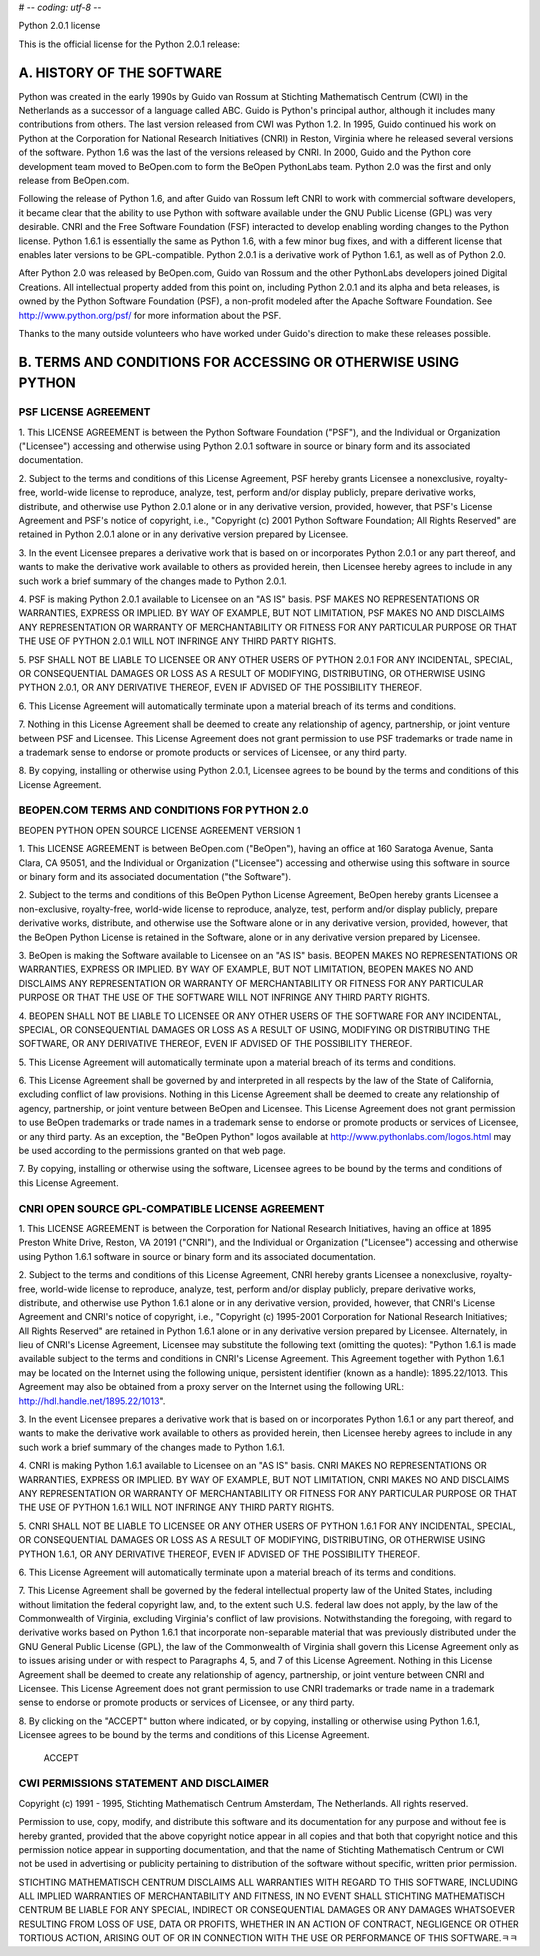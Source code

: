 # -*- coding: utf-8 -*-

Python 2.0.1 license

This is the official license for the Python 2.0.1 release:

A. HISTORY OF THE SOFTWARE
==========================

Python was created in the early 1990s by Guido van Rossum at Stichting
Mathematisch Centrum (CWI) in the Netherlands as a successor of a
language called ABC.  Guido is Python's principal author, although it
includes many contributions from others.  The last version released
from CWI was Python 1.2.  In 1995, Guido continued his work on Python
at the Corporation for National Research Initiatives (CNRI) in Reston,
Virginia where he released several versions of the software.  Python
1.6 was the last of the versions released by CNRI.  In 2000, Guido and
the Python core development team moved to BeOpen.com to form the
BeOpen PythonLabs team.  Python 2.0 was the first and only release
from BeOpen.com.

Following the release of Python 1.6, and after Guido van Rossum left
CNRI to work with commercial software developers, it became clear that
the ability to use Python with software available under the GNU Public
License (GPL) was very desirable.  CNRI and the Free Software
Foundation (FSF) interacted to develop enabling wording changes to the
Python license.  Python 1.6.1 is essentially the same as Python 1.6,
with a few minor bug fixes, and with a different license that enables
later versions to be GPL-compatible.  Python 2.0.1 is a derivative work
of Python 1.6.1, as well as of Python 2.0.

After Python 2.0 was released by BeOpen.com, Guido van Rossum and the
other PythonLabs developers joined Digital Creations.  All
intellectual property added from this point on, including Python
2.0.1 and its alpha and beta releases, is owned by the Python Software
Foundation (PSF), a non-profit modeled after the Apache Software
Foundation.  See http://www.python.org/psf/ for more information about
the PSF.

Thanks to the many outside volunteers who have worked under Guido's
direction to make these releases possible.


B. TERMS AND CONDITIONS FOR ACCESSING OR OTHERWISE USING PYTHON
===============================================================

PSF LICENSE AGREEMENT
---------------------

1. This LICENSE AGREEMENT is between the Python Software Foundation
("PSF"), and the Individual or Organization ("Licensee") accessing and
otherwise using Python 2.0.1 software in source or binary form and its
associated documentation.

2. Subject to the terms and conditions of this License Agreement, PSF
hereby grants Licensee a nonexclusive, royalty-free, world-wide
license to reproduce, analyze, test, perform and/or display publicly,
prepare derivative works, distribute, and otherwise use Python 2.0.1
alone or in any derivative version, provided, however, that PSF's
License Agreement and PSF's notice of copyright, i.e., "Copyright (c)
2001 Python Software Foundation; All Rights Reserved" are retained in
Python 2.0.1 alone or in any derivative version prepared by Licensee.

3. In the event Licensee prepares a derivative work that is based on
or incorporates Python 2.0.1 or any part thereof, and wants to make
the derivative work available to others as provided herein, then
Licensee hereby agrees to include in any such work a brief summary of
the changes made to Python 2.0.1.

4. PSF is making Python 2.0.1 available to Licensee on an "AS IS"
basis.  PSF MAKES NO REPRESENTATIONS OR WARRANTIES, EXPRESS OR
IMPLIED.  BY WAY OF EXAMPLE, BUT NOT LIMITATION, PSF MAKES NO AND
DISCLAIMS ANY REPRESENTATION OR WARRANTY OF MERCHANTABILITY OR FITNESS
FOR ANY PARTICULAR PURPOSE OR THAT THE USE OF PYTHON 2.0.1 WILL NOT
INFRINGE ANY THIRD PARTY RIGHTS.

5. PSF SHALL NOT BE LIABLE TO LICENSEE OR ANY OTHER USERS OF PYTHON
2.0.1 FOR ANY INCIDENTAL, SPECIAL, OR CONSEQUENTIAL DAMAGES OR LOSS AS
A RESULT OF MODIFYING, DISTRIBUTING, OR OTHERWISE USING PYTHON 2.0.1,
OR ANY DERIVATIVE THEREOF, EVEN IF ADVISED OF THE POSSIBILITY THEREOF.

6. This License Agreement will automatically terminate upon a material
breach of its terms and conditions.

7. Nothing in this License Agreement shall be deemed to create any
relationship of agency, partnership, or joint venture between PSF and
Licensee.  This License Agreement does not grant permission to use PSF
trademarks or trade name in a trademark sense to endorse or promote
products or services of Licensee, or any third party.

8. By copying, installing or otherwise using Python 2.0.1, Licensee
agrees to be bound by the terms and conditions of this License
Agreement.


BEOPEN.COM TERMS AND CONDITIONS FOR PYTHON 2.0
----------------------------------------------

BEOPEN PYTHON OPEN SOURCE LICENSE AGREEMENT VERSION 1

1. This LICENSE AGREEMENT is between BeOpen.com ("BeOpen"), having an
office at 160 Saratoga Avenue, Santa Clara, CA 95051, and the
Individual or Organization ("Licensee") accessing and otherwise using
this software in source or binary form and its associated
documentation ("the Software").

2. Subject to the terms and conditions of this BeOpen Python License
Agreement, BeOpen hereby grants Licensee a non-exclusive,
royalty-free, world-wide license to reproduce, analyze, test, perform
and/or display publicly, prepare derivative works, distribute, and
otherwise use the Software alone or in any derivative version,
provided, however, that the BeOpen Python License is retained in the
Software, alone or in any derivative version prepared by Licensee.

3. BeOpen is making the Software available to Licensee on an "AS IS"
basis.  BEOPEN MAKES NO REPRESENTATIONS OR WARRANTIES, EXPRESS OR
IMPLIED.  BY WAY OF EXAMPLE, BUT NOT LIMITATION, BEOPEN MAKES NO AND
DISCLAIMS ANY REPRESENTATION OR WARRANTY OF MERCHANTABILITY OR FITNESS
FOR ANY PARTICULAR PURPOSE OR THAT THE USE OF THE SOFTWARE WILL NOT
INFRINGE ANY THIRD PARTY RIGHTS.

4. BEOPEN SHALL NOT BE LIABLE TO LICENSEE OR ANY OTHER USERS OF THE
SOFTWARE FOR ANY INCIDENTAL, SPECIAL, OR CONSEQUENTIAL DAMAGES OR LOSS
AS A RESULT OF USING, MODIFYING OR DISTRIBUTING THE SOFTWARE, OR ANY
DERIVATIVE THEREOF, EVEN IF ADVISED OF THE POSSIBILITY THEREOF.

5. This License Agreement will automatically terminate upon a material
breach of its terms and conditions.

6. This License Agreement shall be governed by and interpreted in all
respects by the law of the State of California, excluding conflict of
law provisions.  Nothing in this License Agreement shall be deemed to
create any relationship of agency, partnership, or joint venture
between BeOpen and Licensee.  This License Agreement does not grant
permission to use BeOpen trademarks or trade names in a trademark
sense to endorse or promote products or services of Licensee, or any
third party.  As an exception, the "BeOpen Python" logos available at
http://www.pythonlabs.com/logos.html may be used according to the
permissions granted on that web page.

7. By copying, installing or otherwise using the software, Licensee
agrees to be bound by the terms and conditions of this License
Agreement.


CNRI OPEN SOURCE GPL-COMPATIBLE LICENSE AGREEMENT
-------------------------------------------------

1. This LICENSE AGREEMENT is between the Corporation for National
Research Initiatives, having an office at 1895 Preston White Drive,
Reston, VA 20191 ("CNRI"), and the Individual or Organization
("Licensee") accessing and otherwise using Python 1.6.1 software in
source or binary form and its associated documentation.

2. Subject to the terms and conditions of this License Agreement, CNRI
hereby grants Licensee a nonexclusive, royalty-free, world-wide
license to reproduce, analyze, test, perform and/or display publicly,
prepare derivative works, distribute, and otherwise use Python 1.6.1
alone or in any derivative version, provided, however, that CNRI's
License Agreement and CNRI's notice of copyright, i.e., "Copyright (c)
1995-2001 Corporation for National Research Initiatives; All Rights
Reserved" are retained in Python 1.6.1 alone or in any derivative
version prepared by Licensee.  Alternately, in lieu of CNRI's License
Agreement, Licensee may substitute the following text (omitting the
quotes): "Python 1.6.1 is made available subject to the terms and
conditions in CNRI's License Agreement.  This Agreement together with
Python 1.6.1 may be located on the Internet using the following
unique, persistent identifier (known as a handle): 1895.22/1013.  This
Agreement may also be obtained from a proxy server on the Internet
using the following URL: http://hdl.handle.net/1895.22/1013".

3. In the event Licensee prepares a derivative work that is based on
or incorporates Python 1.6.1 or any part thereof, and wants to make
the derivative work available to others as provided herein, then
Licensee hereby agrees to include in any such work a brief summary of
the changes made to Python 1.6.1.

4. CNRI is making Python 1.6.1 available to Licensee on an "AS IS"
basis.  CNRI MAKES NO REPRESENTATIONS OR WARRANTIES, EXPRESS OR
IMPLIED.  BY WAY OF EXAMPLE, BUT NOT LIMITATION, CNRI MAKES NO AND
DISCLAIMS ANY REPRESENTATION OR WARRANTY OF MERCHANTABILITY OR FITNESS
FOR ANY PARTICULAR PURPOSE OR THAT THE USE OF PYTHON 1.6.1 WILL NOT
INFRINGE ANY THIRD PARTY RIGHTS.

5. CNRI SHALL NOT BE LIABLE TO LICENSEE OR ANY OTHER USERS OF PYTHON
1.6.1 FOR ANY INCIDENTAL, SPECIAL, OR CONSEQUENTIAL DAMAGES OR LOSS AS
A RESULT OF MODIFYING, DISTRIBUTING, OR OTHERWISE USING PYTHON 1.6.1,
OR ANY DERIVATIVE THEREOF, EVEN IF ADVISED OF THE POSSIBILITY THEREOF.

6. This License Agreement will automatically terminate upon a material
breach of its terms and conditions.

7. This License Agreement shall be governed by the federal
intellectual property law of the United States, including without
limitation the federal copyright law, and, to the extent such
U.S. federal law does not apply, by the law of the Commonwealth of
Virginia, excluding Virginia's conflict of law provisions.
Notwithstanding the foregoing, with regard to derivative works based
on Python 1.6.1 that incorporate non-separable material that was
previously distributed under the GNU General Public License (GPL), the
law of the Commonwealth of Virginia shall govern this License
Agreement only as to issues arising under or with respect to
Paragraphs 4, 5, and 7 of this License Agreement.  Nothing in this
License Agreement shall be deemed to create any relationship of
agency, partnership, or joint venture between CNRI and Licensee.  This
License Agreement does not grant permission to use CNRI trademarks or
trade name in a trademark sense to endorse or promote products or
services of Licensee, or any third party.

8. By clicking on the "ACCEPT" button where indicated, or by copying,
installing or otherwise using Python 1.6.1, Licensee agrees to be
bound by the terms and conditions of this License Agreement.

        ACCEPT


CWI PERMISSIONS STATEMENT AND DISCLAIMER
----------------------------------------

Copyright (c) 1991 - 1995, Stichting Mathematisch Centrum Amsterdam,
The Netherlands.  All rights reserved.

Permission to use, copy, modify, and distribute this software and its
documentation for any purpose and without fee is hereby granted,
provided that the above copyright notice appear in all copies and that
both that copyright notice and this permission notice appear in
supporting documentation, and that the name of Stichting Mathematisch
Centrum or CWI not be used in advertising or publicity pertaining to
distribution of the software without specific, written prior
permission.

STICHTING MATHEMATISCH CENTRUM DISCLAIMS ALL WARRANTIES WITH REGARD TO
THIS SOFTWARE, INCLUDING ALL IMPLIED WARRANTIES OF MERCHANTABILITY AND
FITNESS, IN NO EVENT SHALL STICHTING MATHEMATISCH CENTRUM BE LIABLE
FOR ANY SPECIAL, INDIRECT OR CONSEQUENTIAL DAMAGES OR ANY DAMAGES
WHATSOEVER RESULTING FROM LOSS OF USE, DATA OR PROFITS, WHETHER IN AN
ACTION OF CONTRACT, NEGLIGENCE OR OTHER TORTIOUS ACTION, ARISING OUT
OF OR IN CONNECTION WITH THE USE OR PERFORMANCE OF THIS SOFTWARE.ﾻﾻ
